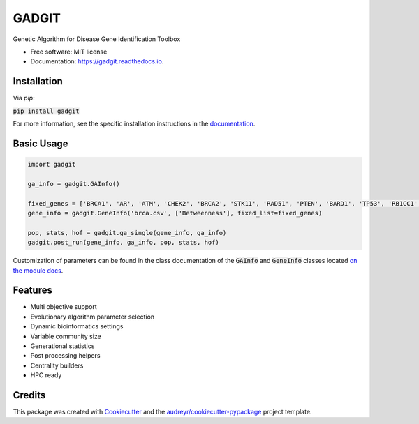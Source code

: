 ======
GADGIT
======


.. image:: https://img.shields.io/pypi/v/gadgit.svg
        :target: https://pypi.python.org/pypi/gadgit

.. image:: https://img.shields.io/travis/Andesha/gadgit.svg
        :target: https://travis-ci.com/Andesha/gadgit

.. image:: https://readthedocs.org/projects/gadgit/badge/?version=latest
        :target: https://gadgit.readthedocs.io/en/latest/?badge=latest
        :alt: Documentation Status




Genetic Algorithm for Disease Gene Identification Toolbox


* Free software: MIT license
* Documentation: https://gadgit.readthedocs.io.


Installation
----------------

Via `pip`:

:code:`pip install gadgit`

For more information, see the specific installation instructions in the `documentation <https://gadgit.readthedocs.io/en/latest/installation.html>`_.

Basic Usage
----------------

.. code-block:: python

        import gadgit

        ga_info = gadgit.GAInfo()

        fixed_genes = ['BRCA1', 'AR', 'ATM', 'CHEK2', 'BRCA2', 'STK11', 'RAD51', 'PTEN', 'BARD1', 'TP53', 'RB1CC1', 'NCOA3', 'PIK3CA', 'PPM1D', 'CASP8']
        gene_info = gadgit.GeneInfo('brca.csv', ['Betweenness'], fixed_list=fixed_genes)

        pop, stats, hof = gadgit.ga_single(gene_info, ga_info)
        gadgit.post_run(gene_info, ga_info, pop, stats, hof)

Customization of parameters can be found in the class documentation of the :code:`GAInfo` and :code:`GeneInfo` classes located `on the module docs <https://gadgit.readthedocs.io/en/latest/api/gadgit.html#module-gadgit.GAInfo>`_.

Features
----------------

* Multi objective support
* Evolutionary algorithm parameter selection
* Dynamic bioinformatics settings
* Variable community size
* Generational statistics
* Post processing helpers
* Centrality builders
* HPC ready

Credits
----------------

This package was created with Cookiecutter_ and the `audreyr/cookiecutter-pypackage`_ project template.

.. _Cookiecutter: https://github.com/audreyr/cookiecutter
.. _`audreyr/cookiecutter-pypackage`: https://github.com/audreyr/cookiecutter-pypackage
